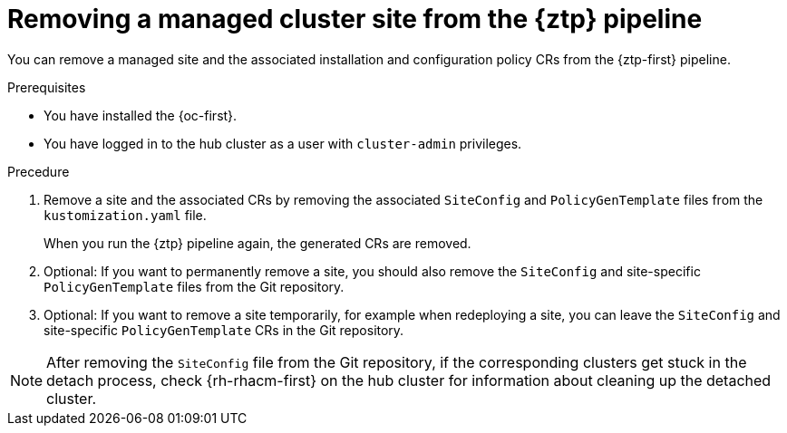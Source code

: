 // Module included in the following assemblies:
//
// * scalability_and_performance/ztp_far_edge/ztp-deploying-far-edge-sites.adoc

:_content-type: PROCEDURE
[id="ztp-site-cleanup_{context}"]
= Removing a managed cluster site from the {ztp} pipeline

You can remove a managed site and the associated installation and configuration policy CRs from the {ztp-first} pipeline.

.Prerequisites

* You have installed the {oc-first}.

* You have logged in to the hub cluster as a user with `cluster-admin` privileges.

.Precedure

. Remove a site and the associated CRs by removing the associated `SiteConfig` and `PolicyGenTemplate` files from the `kustomization.yaml` file.
+
When you run the {ztp} pipeline again, the generated CRs are removed.

. Optional: If you want to permanently remove a site, you should also remove the `SiteConfig` and site-specific `PolicyGenTemplate` files from the Git repository.

. Optional: If you want to remove a site temporarily, for example when redeploying a site, you can leave the `SiteConfig` and site-specific `PolicyGenTemplate` CRs in the Git repository.

[NOTE]
====
After removing the `SiteConfig` file from the Git repository, if the corresponding clusters get stuck in the detach process, check {rh-rhacm-first} on the hub cluster for information about cleaning up the detached cluster.
====
